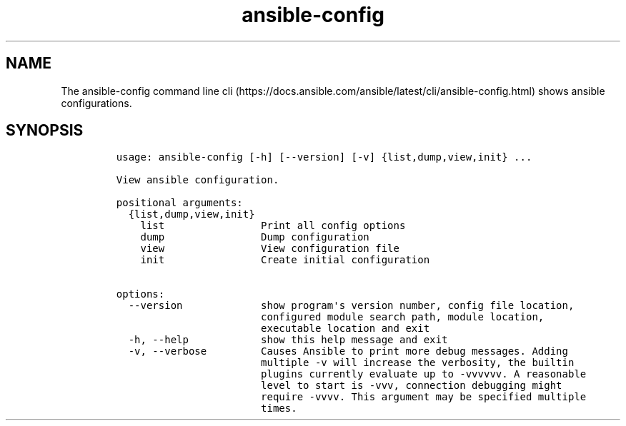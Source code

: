.\" Automatically generated by Pandoc 2.17.1.1
.\"
.\" Define V font for inline verbatim, using C font in formats
.\" that render this, and otherwise B font.
.ie "\f[CB]x\f[]"x" \{\
. ftr V B
. ftr VI BI
. ftr VB B
. ftr VBI BI
.\}
.el \{\
. ftr V CR
. ftr VI CI
. ftr VB CB
. ftr VBI CBI
.\}
.TH "ansible-config" "1" "" "Version Latest" "View ansible configuration"
.hy
.SH NAME
.PP
The ansible-config command line
cli (https://docs.ansible.com/ansible/latest/cli/ansible-config.html)
shows ansible configurations.
.SH SYNOPSIS
.IP
.nf
\f[C]
usage: ansible-config [-h] [--version] [-v] {list,dump,view,init} ...

View ansible configuration.

positional arguments:
  {list,dump,view,init}
    list                Print all config options
    dump                Dump configuration
    view                View configuration file
    init                Create initial configuration

options:
  --version             show program\[aq]s version number, config file location,
                        configured module search path, module location,
                        executable location and exit
  -h, --help            show this help message and exit
  -v, --verbose         Causes Ansible to print more debug messages. Adding
                        multiple -v will increase the verbosity, the builtin
                        plugins currently evaluate up to -vvvvvv. A reasonable
                        level to start is -vvv, connection debugging might
                        require -vvvv. This argument may be specified multiple
                        times.
\f[R]
.fi
